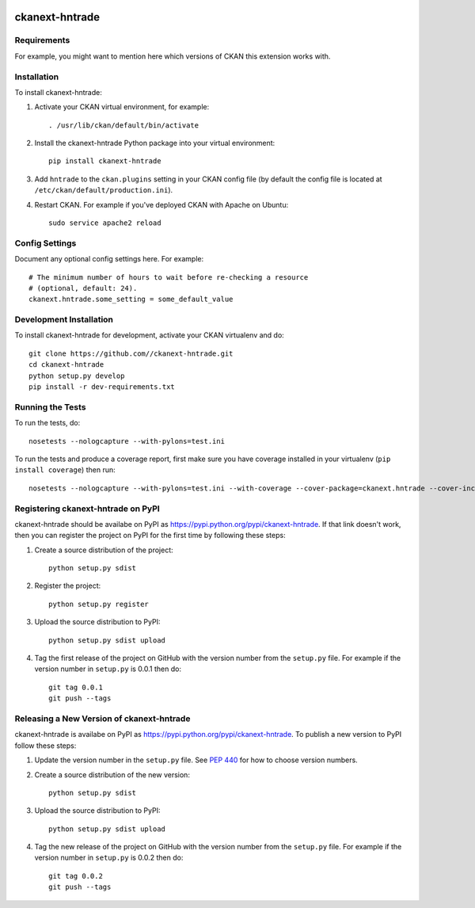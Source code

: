 .. You should enable this project on travis-ci.org and coveralls.io to make
   these badges work. The necessary Travis and Coverage config files have been
   generated for you.

.. image:: https://travis-ci.org//ckanext-hntrade.svg?branch=master
    :target: https://travis-ci.org//ckanext-hntrade

.. image:: https://coveralls.io/repos//ckanext-hntrade/badge.svg
  :target: https://coveralls.io/r//ckanext-hntrade

.. image:: https://pypip.in/download/ckanext-hntrade/badge.svg
    :target: https://pypi.python.org/pypi//ckanext-hntrade/
    :alt: Downloads

.. image:: https://pypip.in/version/ckanext-hntrade/badge.svg
    :target: https://pypi.python.org/pypi/ckanext-hntrade/
    :alt: Latest Version

.. image:: https://pypip.in/py_versions/ckanext-hntrade/badge.svg
    :target: https://pypi.python.org/pypi/ckanext-hntrade/
    :alt: Supported Python versions

.. image:: https://pypip.in/status/ckanext-hntrade/badge.svg
    :target: https://pypi.python.org/pypi/ckanext-hntrade/
    :alt: Development Status

.. image:: https://pypip.in/license/ckanext-hntrade/badge.svg
    :target: https://pypi.python.org/pypi/ckanext-hntrade/
    :alt: License

=============
ckanext-hntrade
=============

.. Put a description of your extension here:
   What does it do? What features does it have?
   Consider including some screenshots or embedding a video!


------------
Requirements
------------

For example, you might want to mention here which versions of CKAN this
extension works with.


------------
Installation
------------

.. Add any additional install steps to the list below.
   For example installing any non-Python dependencies or adding any required
   config settings.

To install ckanext-hntrade:

1. Activate your CKAN virtual environment, for example::

     . /usr/lib/ckan/default/bin/activate

2. Install the ckanext-hntrade Python package into your virtual environment::

     pip install ckanext-hntrade

3. Add ``hntrade`` to the ``ckan.plugins`` setting in your CKAN
   config file (by default the config file is located at
   ``/etc/ckan/default/production.ini``).

4. Restart CKAN. For example if you've deployed CKAN with Apache on Ubuntu::

     sudo service apache2 reload


---------------
Config Settings
---------------

Document any optional config settings here. For example::

    # The minimum number of hours to wait before re-checking a resource
    # (optional, default: 24).
    ckanext.hntrade.some_setting = some_default_value


------------------------
Development Installation
------------------------

To install ckanext-hntrade for development, activate your CKAN virtualenv and
do::

    git clone https://github.com//ckanext-hntrade.git
    cd ckanext-hntrade
    python setup.py develop
    pip install -r dev-requirements.txt


-----------------
Running the Tests
-----------------

To run the tests, do::

    nosetests --nologcapture --with-pylons=test.ini

To run the tests and produce a coverage report, first make sure you have
coverage installed in your virtualenv (``pip install coverage``) then run::

    nosetests --nologcapture --with-pylons=test.ini --with-coverage --cover-package=ckanext.hntrade --cover-inclusive --cover-erase --cover-tests


---------------------------------
Registering ckanext-hntrade on PyPI
---------------------------------

ckanext-hntrade should be availabe on PyPI as
https://pypi.python.org/pypi/ckanext-hntrade. If that link doesn't work, then
you can register the project on PyPI for the first time by following these
steps:

1. Create a source distribution of the project::

     python setup.py sdist

2. Register the project::

     python setup.py register

3. Upload the source distribution to PyPI::

     python setup.py sdist upload

4. Tag the first release of the project on GitHub with the version number from
   the ``setup.py`` file. For example if the version number in ``setup.py`` is
   0.0.1 then do::

       git tag 0.0.1
       git push --tags


----------------------------------------
Releasing a New Version of ckanext-hntrade
----------------------------------------

ckanext-hntrade is availabe on PyPI as https://pypi.python.org/pypi/ckanext-hntrade.
To publish a new version to PyPI follow these steps:

1. Update the version number in the ``setup.py`` file.
   See `PEP 440 <http://legacy.python.org/dev/peps/pep-0440/#public-version-identifiers>`_
   for how to choose version numbers.

2. Create a source distribution of the new version::

     python setup.py sdist

3. Upload the source distribution to PyPI::

     python setup.py sdist upload

4. Tag the new release of the project on GitHub with the version number from
   the ``setup.py`` file. For example if the version number in ``setup.py`` is
   0.0.2 then do::

       git tag 0.0.2
       git push --tags
